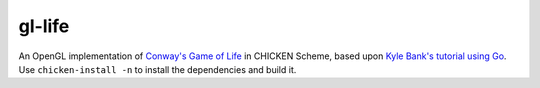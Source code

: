 gl-life
=======

An OpenGL implementation of `Conway's Game of Life`_ in CHICKEN
Scheme, based upon `Kyle Bank's tutorial using Go`_.  Use
``chicken-install -n`` to install the dependencies and build it.

.. _Conway's Game of Life: https://en.wikipedia.org/wiki/Conway%27s_Game_of_Life
.. _Kyle Bank's tutorial using Go: https://kylewbanks.com/blog/tutorial-opengl-with-golang-part-1-hello-opengl
